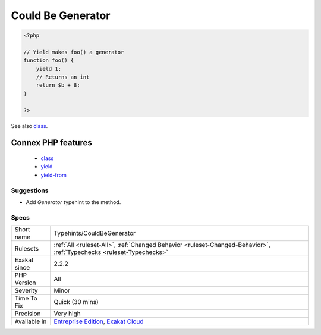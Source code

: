 .. _typehints-couldbegenerator:

.. _could-be-generator:

Could Be Generator
++++++++++++++++++

.. meta\:\:
	:description:
		Could Be Generator: This rule reports methods, functions.
	:twitter:card: summary_large_image
	:twitter:site: @exakat
	:twitter:title: Could Be Generator
	:twitter:description: Could Be Generator: This rule reports methods, functions
	:twitter:creator: @exakat
	:twitter:image:src: https://www.exakat.io/wp-content/uploads/2020/06/logo-exakat.png
	:og:image: https://www.exakat.io/wp-content/uploads/2020/06/logo-exakat.png
	:og:title: Could Be Generator
	:og:type: article
	:og:description: This rule reports methods, functions
	:og:url: https://php-tips.readthedocs.io/en/latest/tips/Typehints/CouldBeGenerator.html
	:og:locale: en
  This rule reports methods, functions... where the return value may be typed ``Generator``. This is the case when the body of the function uses the ``yield`` and ``yield from`` keyword.

.. code-block:: php
   
   <?php
   
   // Yield makes foo() a generator
   function foo() {
       yield 1; 
       // Returns an int
       return $b + 8;
   }
   
   ?>

See also `class <https://www.php.net/manual/en/language.oop5.basic.php#language.oop5.basic.class>`_.

Connex PHP features
-------------------

  + `class <https://php-dictionary.readthedocs.io/en/latest/dictionary/class.ini.html>`_
  + `yield <https://php-dictionary.readthedocs.io/en/latest/dictionary/yield.ini.html>`_
  + `yield-from <https://php-dictionary.readthedocs.io/en/latest/dictionary/yield-from.ini.html>`_


Suggestions
___________

* Add `\Generator` typehint to the method.




Specs
_____

+--------------+-------------------------------------------------------------------------------------------------------------------------+
| Short name   | Typehints/CouldBeGenerator                                                                                              |
+--------------+-------------------------------------------------------------------------------------------------------------------------+
| Rulesets     | :ref:`All <ruleset-All>`, :ref:`Changed Behavior <ruleset-Changed-Behavior>`, :ref:`Typechecks <ruleset-Typechecks>`    |
+--------------+-------------------------------------------------------------------------------------------------------------------------+
| Exakat since | 2.2.2                                                                                                                   |
+--------------+-------------------------------------------------------------------------------------------------------------------------+
| PHP Version  | All                                                                                                                     |
+--------------+-------------------------------------------------------------------------------------------------------------------------+
| Severity     | Minor                                                                                                                   |
+--------------+-------------------------------------------------------------------------------------------------------------------------+
| Time To Fix  | Quick (30 mins)                                                                                                         |
+--------------+-------------------------------------------------------------------------------------------------------------------------+
| Precision    | Very high                                                                                                               |
+--------------+-------------------------------------------------------------------------------------------------------------------------+
| Available in | `Entreprise Edition <https://www.exakat.io/entreprise-edition>`_, `Exakat Cloud <https://www.exakat.io/exakat-cloud/>`_ |
+--------------+-------------------------------------------------------------------------------------------------------------------------+


